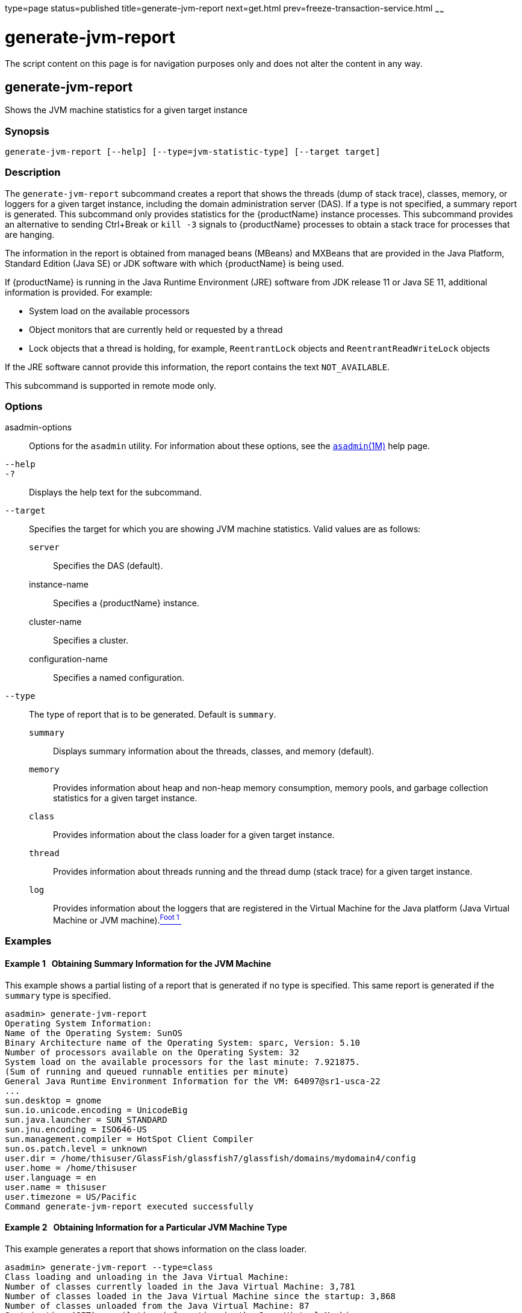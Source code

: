 type=page
status=published
title=generate-jvm-report
next=get.html
prev=freeze-transaction-service.html
~~~~~~

= generate-jvm-report

The script content on this page is for navigation purposes only and does
not alter the content in any way.

[[generate-jvm-report-1]][[GSRFM00138]][[generate-jvm-report]]

== generate-jvm-report

Shows the JVM machine statistics for a given target instance

[[sthref1200]]

=== Synopsis

[source]
----
generate-jvm-report [--help] [--type=jvm-statistic-type] [--target target]
----

[[sthref1201]]

=== Description

The `generate-jvm-report` subcommand creates a report that shows the
threads (dump of stack trace), classes, memory, or loggers for a given
target instance, including the domain administration server (DAS). If a
type is not specified, a summary report is generated. This subcommand
only provides statistics for the {productName} instance processes.
This subcommand provides an alternative to sending Ctrl+Break or
`kill -3` signals to {productName} processes to obtain a stack trace
for processes that are hanging.

The information in the report is obtained from managed beans (MBeans)
and MXBeans that are provided in the Java Platform, Standard Edition
(Java SE) or JDK software with which {productName} is being used.

If {productName} is running in the Java Runtime Environment (JRE)
software from JDK release 11 or Java SE 11, additional information is
provided. For example:

* System load on the available processors
* Object monitors that are currently held or requested by a thread
* Lock objects that a thread is holding, for example, `ReentrantLock`
objects and `ReentrantReadWriteLock` objects

If the JRE software cannot provide this information, the report contains
the text `NOT_AVAILABLE`.

This subcommand is supported in remote mode only.

[[sthref1202]]

=== Options

asadmin-options::
  Options for the `asadmin` utility. For information about these
  options, see the link:asadmin.html#asadmin-1m[`asadmin`(1M)] help page.
`--help`::
`-?`::
  Displays the help text for the subcommand.
`--target`::
  Specifies the target for which you are showing JVM machine statistics.
  Valid values are as follows:

  `server`;;
    Specifies the DAS (default).
  instance-name;;
    Specifies a {productName} instance.
  cluster-name;;
    Specifies a cluster.
  configuration-name;;
    Specifies a named configuration.
`--type`::
  The type of report that is to be generated. Default is `summary`.

  `summary`;;
    Displays summary information about the threads, classes, and memory
    (default).
  `memory`;;
    Provides information about heap and non-heap memory consumption,
    memory pools, and garbage collection statistics for a given target
    instance.
  `class`;;
    Provides information about the class loader for a given target
    instance.
  `thread`;;
    Provides information about threads running and the thread dump
    (stack trace) for a given target instance.
  `log`;;
    Provides information about the loggers that are registered in the
    Virtual Machine for the Java platform (Java Virtual Machine or JVM
    machine).link:#sthref1203[^Foot 1 ^]

[[sthref1204]]

=== Examples

[[GSRFM617]][[sthref1205]]

==== Example 1   Obtaining Summary Information for the JVM Machine

This example shows a partial listing of a report that is generated if no
type is specified. This same report is generated if the `summary` type
is specified.

[source]
----
asadmin> generate-jvm-report
Operating System Information:
Name of the Operating System: SunOS
Binary Architecture name of the Operating System: sparc, Version: 5.10
Number of processors available on the Operating System: 32
System load on the available processors for the last minute: 7.921875.
(Sum of running and queued runnable entities per minute)
General Java Runtime Environment Information for the VM: 64097@sr1-usca-22
...
sun.desktop = gnome
sun.io.unicode.encoding = UnicodeBig
sun.java.launcher = SUN_STANDARD
sun.jnu.encoding = ISO646-US
sun.management.compiler = HotSpot Client Compiler
sun.os.patch.level = unknown
user.dir = /home/thisuser/GlassFish/glassfish7/glassfish/domains/mydomain4/config
user.home = /home/thisuser
user.language = en
user.name = thisuser
user.timezone = US/Pacific
Command generate-jvm-report executed successfully
----

[[GSRFM618]][[sthref1206]]

==== Example 2   Obtaining Information for a Particular JVM Machine Type

This example generates a report that shows information on the class
loader.

[source]
----
asadmin> generate-jvm-report --type=class
Class loading and unloading in the Java Virtual Machine:
Number of classes currently loaded in the Java Virtual Machine: 3,781
Number of classes loaded in the Java Virtual Machine since the startup: 3,868
Number of classes unloaded from the Java Virtual Machine: 87
Just-in-time (JIT) compilation information in the Java Virtual Machine:
Java Virtual Machine compilation monitoring allowed: true
Name of the Just-in-time (JIT) compiler: HotSpot Client Compiler
Total time spent in compilation: 0 Hours 0 Minutes 4 Seconds
Command generate-jvm-report executed successfully.
----

[[sthref1207]]

=== Exit Status

0::
  subcommand executed successfully
1::
  error in executing the subcommand

[[sthref1208]]

=== See Also

link:asadmin.html#asadmin-1m[`asadmin`(1M)]

link:create-jvm-options.html#create-jvm-options-1[`create-jvm-options`(1)],
link:delete-jvm-options.html#delete-jvm-options-1[`delete-jvm-options`(1)],
link:list-jvm-options.html#list-jvm-options-1[`list-jvm-options`(1)]

'''''


Footnote Legend

Footnote 1: The terms "Java Virtual Machine" and "JVM" mean a Virtual
Machine for the Java platform.
+


